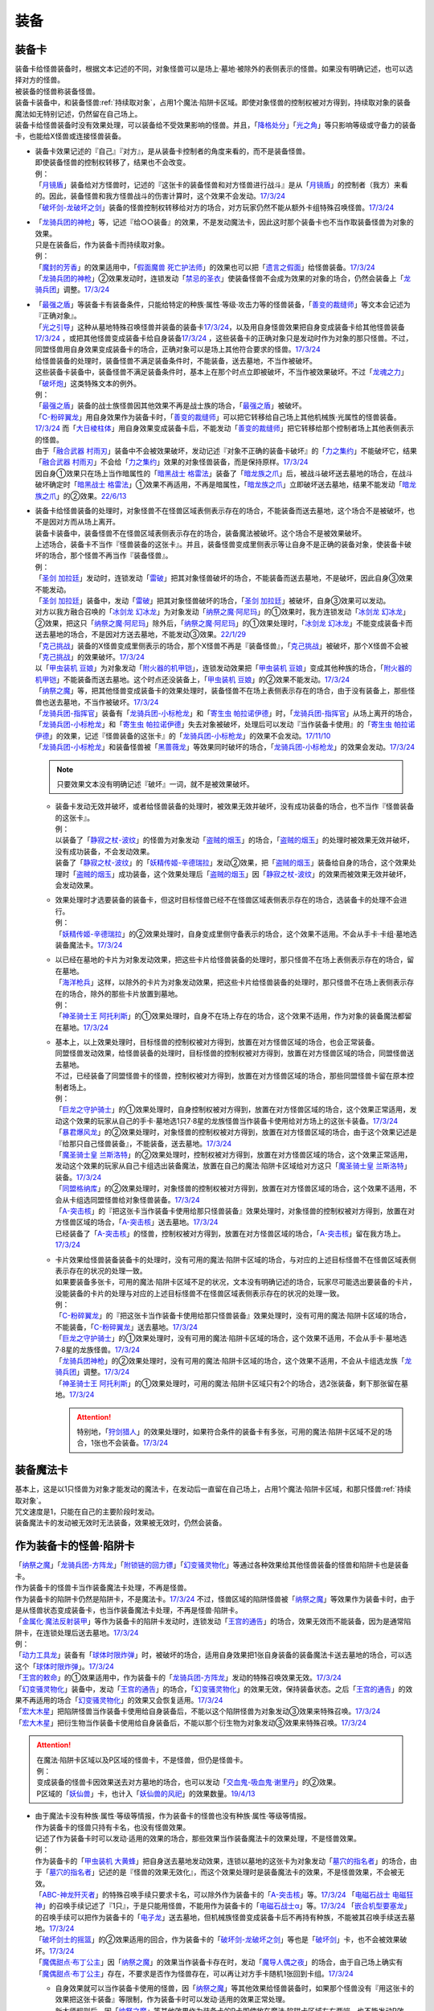 ======
装备
======

.. _装备卡:

装备卡
=========

| 装备卡给怪兽装备时，根据文本记述的不同，对象怪兽可以是场上·墓地·被除外的表侧表示的怪兽。如果没有明确记述，也可以选择对方的怪兽。
| 被装备的怪兽称装备怪兽。
| 装备卡装备中，和装备怪兽\ :ref:`持续取对象`\ ，占用1个魔法·陷阱卡区域。即使对象怪兽的控制权被对方得到，持续取对象的装备魔法如无特别记述，仍然留在自己场上。
| 装备卡给怪兽装备时没有效果处理，可以装备给不受效果影响的怪兽。并且，「`降格处分`_」「`光之角`_」等只影响等级或守备力的装备卡，也能给X怪兽或连接怪兽装备。

-  | 装备卡效果记述的『自己』『对方』，是从装备卡控制者的角度来看的，而不是装备怪兽。
   | 即使装备怪兽的控制权转移了，结果也不会改变。
   | 例：
   | 「`月镜盾`_」装备给对方怪兽时，记述的『这张卡的装备怪兽和对方怪兽进行战斗』是从「`月镜盾`_」的控制者（我方）来看的。因此，装备怪兽和我方怪兽战斗的伤害计算时，这个效果不会发动。\ `17/3/24 <https://www.db.yugioh-card.com/yugiohdb/faq_search.action?ope=5&fid=17217&request_locale=ja>`__
   | 「`破坏剑-龙破坏之剑`_」装备的怪兽控制权转移给对方的场合，对方玩家仍然不能从额外卡组特殊召唤怪兽。\ `17/3/24 <https://www.db.yugioh-card.com/yugiohdb/faq_search.action?ope=5&fid=17259&request_locale=ja>`__

-  | 「`龙骑兵团的神枪`_」等，记述『给○○装备』的效果，不是发动魔法卡，因此这时那个装备卡也不当作取装备怪兽为对象的效果。
   | 只是在装备后，作为装备卡而持续取对象。
   | 例：
   | 「`魔封的芳香`_」的效果适用中，「`假面魔兽 死亡护法师`_」的效果也可以把「`遗言之假面`_」给怪兽装备。\ `17/3/24 <https://www.db.yugioh-card.com/yugiohdb/faq_search.action?ope=5&fid=189&request_locale=ja>`__
   | 「`龙骑兵团的神枪`_」②效果发动时，连锁发动「`禁忌的圣衣`_」使装备怪兽不会成为效果的对象的场合，仍然会装备上「`龙骑兵团`_」调整。\ `17/3/24 <https://www.db.yugioh-card.com/yugiohdb/faq_search.action?ope=5&fid=14404&request_locale=ja>`__

-  | 「`最强之盾`_」等装备卡有装备条件，只能给特定的种族·属性·等级·攻击力等的怪兽装备，「`善变的裁缝师`_」等文本会记述为『正确对象』。
   | 「`光之引导`_」这种从墓地特殊召唤怪兽并装备的装备卡\ `17/3/24 <https://www.db.yugioh-card.com/yugiohdb/faq_search.action?ope=5&fid=18115&keyword=&tag=-1&request_locale=ja>`__，以及用自身怪兽效果把自身变成装备卡给其他怪兽装备\ `17/3/24 <https://www.db.yugioh-card.com/yugiohdb/faq_search.action?ope=5&fid=17435&keyword=&tag=-1&request_locale=ja>`__ ，或把其他怪兽变成装备卡给自身装备\ `17/3/24 <https://www.db.yugioh-card.com/yugiohdb/faq_search.action?ope=5&fid=19374&keyword=&tag=-1&request_locale=ja>`__ ，这些装备卡的正确对象只是发动时作为对象的那只怪兽。不过，同盟怪兽用自身效果变成装备卡的场合，正确对象可以是场上其他符合要求的怪兽。\ `17/3/24 <https://www.db.yugioh-card.com/yugiohdb/faq_search.action?ope=5&fid=19479&keyword=&tag=-1&request_locale=ja>`__
   | 给怪兽装备的处理时，装备怪兽不满足装备条件时，不能装备，送去墓地，不当作被破坏。
   | 这些装备卡装备中，装备怪兽不满足装备条件时，基本上在那个时点立即被破坏，不当作被效果破坏。不过「`龙魂之力`_」「`破坏炮`_」这类特殊文本的例外。
   | 例：
   | 「`最强之盾`_」装备的战士族怪兽因其他效果不再是战士族的场合，「`最强之盾`_」被破坏。
   | 「`C-粉碎翼龙`_」用自身效果作为装备卡时，「`善变的裁缝师`_」可以把它转移给自己场上其他机械族·光属性的怪兽装备。\ `17/3/24 <https://www.db.yugioh-card.com/yugiohdb/faq_search.action?ope=5&fid=19479&keyword=&tag=-1&request_locale=ja>`__ 而「`大日棱柱体`_」用自身效果变成装备卡后，不能发动「`善变的裁缝师`_」把它转移给那个控制者场上其他表侧表示的怪兽。
   | 由于「`融合武器 村雨刃`_」装备中不会被效果破坏，发动记述『对象不正确的装备卡破坏』的「`力之集约`_」不能破坏它，结果「`融合武器 村雨刃`_」不会给「`力之集约`_」效果的对象怪兽装备，而是保持原样。\ `17/3/24 <https://www.db.yugioh-card.com/yugiohdb/faq_search.action?ope=5&fid=8617&request_locale=ja>`__
   | 因自身①效果只在场上当作暗属性的「`暗黑战士 格雷法`_」装备了「`暗龙族之爪`_」后，被战斗破坏送去墓地的场合，在战斗破坏确定时「`暗黑战士 格雷法`_」①效果不再适用，不再是暗属性，「`暗龙族之爪`_」立即破坏送去墓地，结果不能发动「`暗龙族之爪`_」的②效果。\ `22/6/13 <https://yugioh-wiki.net/index.php?%A1%D4%B0%C7%CE%B5%C2%B2%A4%CE%C4%DE%A1%D5#faq2>`__

-  | 装备卡给怪兽装备的处理时，对象怪兽不在怪兽区域表侧表示存在的场合，不能装备而送去墓地，这个场合不是被破坏，也不是因对方而从场上离开。
   | 装备卡装备中，装备怪兽不在怪兽区域表侧表示存在的场合，装备魔法被破坏。这个场合不是被效果破坏。
   | 上述场合，装备卡不当作『怪兽装备的这张卡』。并且，装备怪兽变成里侧表示等让自身不是正确的装备对象，使装备卡破坏的场合，那个怪兽不再当作『装备怪兽』。
   | 例：
   | 「`圣剑 加拉廷`_」发动时，连锁发动「`雷破`_」把其对象怪兽破坏的场合，不能装备而送去墓地，不是破坏，因此自身③效果不能发动。
   | 「`圣剑 加拉廷`_」装备中，发动「`雷破`_」把其对象怪兽破坏的场合，「`圣剑 加拉廷`_」被破坏，自身③效果可以发动。
   | 对方以我方融合召唤的「`冰剑龙 幻冰龙`_」为对象发动「`纳祭之魔·阿尼玛`_」的①效果时，我方连锁发动「`冰剑龙 幻冰龙`_」②效果，把这只「`纳祭之魔·阿尼玛`_」除外后，「`纳祭之魔·阿尼玛`_」的①效果处理时，「`冰剑龙 幻冰龙`_」不能变成装备卡而送去墓地的场合，不是因对方送去墓地，不能发动③效果。\ `22/1/29 <https://www.db.yugioh-card.com/yugiohdb/faq_search.action?ope=5&fid=23547&keyword=&tag=-1&request_locale=ja>`__
   | 「`克己挑战`_」装备的X怪兽变成里侧表示的场合，那个X怪兽不再是『装备怪兽』，「`克己挑战`_」被破坏，那个X怪兽不会被「`克己挑战`_」的效果破坏。\ `17/3/24 <https://www.db.yugioh-card.com/yugiohdb/faq_search.action?ope=5&fid=15&request_locale=ja3&request_locale=ja>`__
   | 以「`甲虫装机 豆娘`_」为对象发动「`附火器的机甲铠`_」，连锁发动效果把「`甲虫装机 豆娘`_」变成其他种族的场合，「`附火器的机甲铠`_」不能装备而送去墓地。这个时点还没装备上，「`甲虫装机 豆娘`_」的②效果不能发动。\ `17/3/24 <https://www.db.yugioh-card.com/yugiohdb/faq_search.action?ope=5&fid=10201&keyword=&tag=-1&request_locale=ja>`__
   | 「`纳祭之魔`_」等，把其他怪兽变成装备卡的效果处理时，装备怪兽不在场上表侧表示存在的场合，由于没有装备上，那些怪兽也送去墓地，不当作被破坏。\ `17/3/24 <https://www.db.yugioh-card.com/yugiohdb/faq_search.action?ope=5&fid=6643&keyword=&tag=-1&request_locale=ja>`__
   | 「`龙骑兵团-指挥官`_」装备有「`龙骑兵团-小标枪龙`_」和「`寄生虫 帕拉诺伊德`_」时，「`龙骑兵团-指挥官`_」从场上离开的场合，「`龙骑兵团-小标枪龙`_」和「`寄生虫 帕拉诺伊德`_」失去对象被破坏，处理后可以发动『当作装备卡使用』的「`寄生虫 帕拉诺伊德`_」的效果，记述『怪兽装备的这张卡』的「`龙骑兵团-小标枪龙`_」的效果不会发动。\ `17/11/10 <https://www.db.yugioh-card.com/yugiohdb/faq_search.action?ope=5&fid=21532&request_locale=ja>`__
   | 「`龙骑兵团-小标枪龙`_」和装备怪兽被「`黑蔷薇龙`_」等效果同时破坏的场合，「`龙骑兵团-小标枪龙`_」的效果会发动。\ `17/3/24 <https://www.db.yugioh-card.com/yugiohdb/faq_search.action?ope=5&fid=10353&request_locale=ja>`__

   .. note:: 只要效果文本没有明确记述『破坏』一词，就不是被效果破坏。

   -  | 装备卡发动无效并破坏，或者给怪兽装备的处理时，被效果无效并破坏，没有成功装备的场合，也不当作『怪兽装备的这张卡』。
      | 例：
      | 以装备了「`静寂之杖-波纹`_」的怪兽为对象发动「`盗贼的烟玉`_」的场合，「`盗贼的烟玉`_」的处理时被效果无效并破坏，没有成功装备，不会发动效果。
      | 装备了「`静寂之杖-波纹`_」的「`妖精传姬-辛德瑞拉`_」发动②效果，把「`盗贼的烟玉`_」装备给自身的场合，这个效果处理时「`盗贼的烟玉`_」成功装备，这个效果处理后「`盗贼的烟玉`_」因「`静寂之杖-波纹`_」的效果而被效果无效并破坏，会发动效果。

   -  | 效果处理时才选要装备的装备卡，但这时目标怪兽已经不在怪兽区域表侧表示存在的场合，选装备卡的处理不会进行。
      | 例：
      | 「`妖精传姬-辛德瑞拉`_」的②效果处理时，自身变成里侧守备表示的场合，这个效果不适用。不会从手卡·卡组·墓地选装备魔法卡。\ `17/3/24 <https://www.db.yugioh-card.com/yugiohdb/faq_search.action?ope=5&fid=20045&keyword=&tag=-1&request_locale=ja>`__

   -  | 以已经在墓地的卡片为对象发动效果，把这些卡片给怪兽装备的处理时，那只怪兽不在场上表侧表示存在的场合，留在墓地。
      | 「`海洋枪兵`_」这样，以除外的卡片为对象发动效果，把这些卡片给怪兽装备的处理时，那只怪兽不在场上表侧表示存在的场合，除外的那些卡片放置到墓地。
      | 例：
      | 「`神圣骑士王 阿托利斯`_」的①效果处理时，自身不在场上存在的场合，这个效果不适用，作为对象的装备魔法都留在墓地。\ `17/3/24 <https://www.db.yugioh-card.com/yugiohdb/faq_search.action?ope=5&fid=13695&keyword=&tag=-1&request_locale=ja>`__

   -  | 基本上，以上效果处理时，目标怪兽的控制权被对方得到，放置在对方怪兽区域的场合，也会正常装备。
      | 同盟怪兽发动效果，给怪兽装备的处理时，目标怪兽的控制权被对方得到，放置在对方怪兽区域的场合，同盟怪兽送去墓地。
      | 不过，已经装备了同盟怪兽卡的怪兽，控制权被对方得到，放置在对方怪兽区域的场合，那些同盟怪兽卡留在原本控制者场上。
      | 例：
      | 「`巨龙之守护骑士`_」的①效果处理时，自身控制权被对方得到，放置在对方怪兽区域的场合，这个效果正常适用，发动这个效果的玩家从自己的手卡·墓地选1只7·8星的龙族怪兽当作装备卡使用给对方场上的这张卡装备。\ `17/3/24 <https://www.db.yugioh-card.com/yugiohdb/faq_search.action?ope=5&fid=18447&keyword=&tag=-1&request_locale=ja>`__
      | 「`暴君爆风龙`_」的②效果处理时，对象怪兽的控制权被对方得到，放置在对方怪兽区域的场合，由于这个效果记述是『给那只自己怪兽装备』，不能装备，送去墓地。\ `17/3/24 <https://www.db.yugioh-card.com/yugiohdb/faq_search.action?ope=5&fid=16014&keyword=&tag=-1&request_locale=ja>`__
      | 「`魔圣骑士皇 兰斯洛特`_」的②效果处理时，控制权被对方得到，放置在对方怪兽区域的场合，这个效果正常适用，发动这个效果的玩家从自己卡组选出装备魔法，放置在自己的魔法·陷阱卡区域给对方这只「`魔圣骑士皇 兰斯洛特`_」装备。\ `17/3/24 <https://www.db.yugioh-card.com/yugiohdb/faq_search.action?ope=5&fid=13699&keyword=&tag=-1&request_locale=ja>`__
      | 「`同盟格纳库`_」的②效果处理时，对象怪兽的控制权被对方得到，放置在对方怪兽区域的场合，这个效果不适用，不会从卡组选同盟怪兽给对象怪兽装备。\ `17/3/24 <https://www.db.yugioh-card.com/yugiohdb/faq_search.action?ope=5&fid=19496&keyword=&tag=-1&request_locale=ja>`__
      | 「`A-突击核`_」的『把这张卡当作装备卡使用给那只怪兽装备』效果处理时，对象怪兽的控制权被对方得到，放置在对方怪兽区域的场合，「`A-突击核`_」送去墓地。\ `17/3/24 <https://www.db.yugioh-card.com/yugiohdb/faq_search.action?ope=5&fid=19484&keyword=&tag=-1&request_locale=ja>`__
      | 已经装备了「`A-突击核`_」的怪兽，控制权被对方得到，放置在对方怪兽区域的场合，「`A-突击核`_」留在我方场上。\ `17/3/24 <https://www.db.yugioh-card.com/yugiohdb/faq_search.action?ope=5&fid=19483&keyword=&tag=-1&request_locale=ja>`__

   -  | 卡片效果给怪兽装备装备卡的处理时，没有可用的魔法·陷阱卡区域的场合，与对应的上述目标怪兽不在怪兽区域表侧表示存在的状况的处理一致。
      | 如果要装备多张卡，可用的魔法·陷阱卡区域不足的状况，文本没有明确记述的场合，玩家尽可能选出要装备的卡片，没能装备的卡片的处理与对应的上述目标怪兽不在怪兽区域表侧表示存在的状况的处理一致。
      | 例：
      | 「`C-粉碎翼龙`_」的『把这张卡当作装备卡使用给那只怪兽装备』效果处理时，没有可用的魔法·陷阱卡区域的场合，不能装备，「`C-粉碎翼龙`_」送去墓地。\ `17/3/24 <https://www.db.yugioh-card.com/yugiohdb/faq_search.action?ope=5&fid=19480&keyword=&tag=-1&request_locale=ja>`__
      | 「`巨龙之守护骑士`_」的①效果处理时，没有可用的魔法·陷阱卡区域的场合，这个效果不适用，不会从手卡·墓地选7·8星的龙族怪兽。\ `17/3/24 <https://www.db.yugioh-card.com/yugiohdb/faq_search.action?ope=5&fid=18453&keyword=&tag=-1&request_locale=ja>`__
      | 「`龙骑兵团神枪`_」的②效果处理时，没有可用的魔法·陷阱卡区域的场合，这个效果不适用，不会从卡组选龙族「`龙骑兵团`_」调整。\ `17/3/24 <https://www.db.yugioh-card.com/yugiohdb/faq_search.action?ope=5&fid=14188&keyword=&tag=-1&request_locale=ja>`__
      | 「`神圣骑士王 阿托利斯`_」的①效果处理时，可用的魔法·陷阱卡区域只有2个的场合，选2张装备，剩下那张留在墓地。\ `17/3/24 <https://www.db.yugioh-card.com/yugiohdb/faq_search.action?ope=5&fid=13696&keyword=&tag=-1&request_locale=ja>`__

      .. attention:: 特别地，「`狩剑猎人`_」的效果处理时，如果符合条件的装备卡有多张，可用的魔法·陷阱卡区域不足的场合，1张也不会装备。\ `17/3/24 <https://www.db.yugioh-card.com/yugiohdb/faq_search.action?ope=5&fid=6097&keyword=&tag=-1&request_locale=ja>`__

装备魔法卡
=============

| 基本上，这是以1只怪兽为对象才能发动的魔法卡，在发动后一直留在自己场上，占用1个魔法·陷阱卡区域，和那只怪兽\ :ref:`持续取对象`\ 。
| 咒文速度是1，只能在自己的主要阶段时发动。
| 装备魔法卡的发动被无效时无法装备，效果被无效时，仍然会装备。

作为装备卡的怪兽·陷阱卡
==========================

| 「`纳祭之魔`_」「`龙骑兵团-方阵龙`_」「`附锁链的回力镖`_」「`幻变骚灵物化`_」等通过各种效果给其他怪兽装备的怪兽和陷阱卡也是装备卡。
| 作为装备卡的怪兽卡当作装备魔法卡处理，不再是怪兽。
| 作为装备卡的陷阱卡仍然是陷阱卡，不是魔法卡。\ `17/3/24 <https://www.db.yugioh-card.com/yugiohdb/faq_search.action?ope=5&fid=11531&request_locale=ja>`__ 不过，怪兽区域的陷阱怪兽被「`纳祭之魔`_」等效果作为装备卡时，由于是从怪兽状态变成装备卡，也当作装备魔法卡处理，不再是怪兽·陷阱卡。
| 「`金属化·魔法反射装甲`_」等作为装备卡的陷阱卡发动时，连锁发动「`王宫的通告`_」的场合，效果无效而不能装备，因为是通常陷阱卡，在连锁处理后送去墓地。\ `17/3/24 <https://www.db.yugioh-card.com/yugiohdb/faq_search.action?ope=5&fid=6396&request_locale=ja>`__
| 例：
| 「`动力工具龙`_」装备有「`球体时限炸弹`_」时，被破坏的场合，适用自身效果把1张自身装备的装备魔法卡送去墓地的场合，可以选这个「`球体时限炸弹`_」。\ `17/3/24 <https://www.db.yugioh-card.com/yugiohdb/faq_search.action?ope=5&fid=10997&request_locale=ja>`__
| 「`王宫的敕命`_」的①效果适用中，作为装备卡的「`龙骑兵团-方阵龙`_」发动的特殊召唤效果无效。\ `17/3/24 <https://www.db.yugioh-card.com/yugiohdb/faq_search.action?ope=5&fid=10061&request_locale=ja>`__
| 「`幻变骚灵物化`_」装备中，发动「`王宫的通告`_」的场合，「`幻变骚灵物化`_」的效果无效，保持装备状态。之后「`王宫的通告`_」的效果不再适用的场合「`幻变骚灵物化`_」的效果又会恢复适用。\ `17/3/24 <https://www.db.yugioh-card.com/yugiohdb/faq_search.action?ope=5&fid=10477&request_locale=ja>`__
| 「`宏大木星`_」把陷阱怪兽当作装备卡使用给自身装备后，不能以这个陷阱怪兽为对象发动③效果来特殊召唤。\ `17/3/24 <https://www.db.yugioh-card.com/yugiohdb/faq_search.action?ope=5&fid=7645&keyword=&tag=-1&request_locale=ja>`__
| 「`宏大木星`_」把衍生物当作装备卡使用给自身装备后，不能以那个衍生物为对象发动③效果来特殊召唤。\ `17/3/24 <https://www.db.yugioh-card.com/yugiohdb/faq_search.action?ope=5&fid=19254&request_locale=ja>`__

.. attention::

   | 在魔法·陷阱卡区域以及P区域的怪兽卡，不是怪兽，但仍是怪兽卡。
   | 例：
   | 变成装备的怪兽卡因效果送去对方墓地的场合，也可以发动「`交血鬼-吸血鬼·谢里丹`_」的②效果。
   | P区域的「`妖仙兽`_」卡，也计入「`妖仙兽的风祀`_」的效果数量。\ `19/4/13 <https://www.db.yugioh-card.com/yugiohdb/faq_search.action?ope=4&cid=14510&request_locale=ja>`__

-  | 由于魔法卡没有种族·属性·等级等情报，作为装备卡的怪兽也没有种族·属性·等级等情报。
   | 作为装备卡的怪兽只持有卡名，也没有怪兽效果。
   | 记述了作为装备卡时可以发动·适用的效果的场合，那些效果当作装备魔法卡的效果处理，不是怪兽效果。
   | 例：
   | 作为装备卡的「`甲虫装机 大黄蜂`_」把自身送去墓地发动效果，连锁以墓地的这张卡为对象发动「`墓穴的指名者`_」的场合，由于「`墓穴的指名者`_」记述的是『怪兽的效果无效化』，而这个效果处理时是装备魔法卡的效果，不是怪兽效果，不会被无效。
   | 「`ABC-神龙歼灭者`_」的特殊召唤手续只要求卡名，可以除外作为装备卡的「`A-突击核`_」等。\ `17/3/24 <https://www.db.yugioh-card.com/yugiohdb/faq_search.action?ope=5&fid=6495&request_locale=ja>`__ 「`电磁石战士 电磁狂神`_」的召唤手续记述了『1只』，于是只能用怪兽，不能用作为装备卡的「`电磁石战士α`_」等。\ `17/3/24 <https://www.db.yugioh-card.com/yugiohdb/faq_search.action?ope=5&fid=19458&request_locale=ja>`__ 「`嵌合机型要塞龙`_」的召唤手续可以把作为装备卡的「`电子龙`_」送去墓地，但机械族怪兽变成装备卡后不再持有种族，不能被其召唤手续送去墓地。\ `17/3/24 <https://www.db.yugioh-card.com/yugiohdb/faq_search.action?ope=5&fid=6872&request_locale=ja>`__ 
   | 「`破坏剑士的摇篮`_」的②效果适用的回合，作为装备卡的「`破坏剑-龙破坏之剑`_」等也是「`破坏剑`_」卡，也不会被效果破坏。\ `17/3/24 <https://www.db.yugioh-card.com/yugiohdb/faq_search.action?ope=5&fid=20523&request_locale=ja>`__
   | 「`魔偶甜点·布丁公主`_」因「`纳祭之魔`_」的效果当作装备卡存在时，发动「`魔导人偶之夜`_」的场合，由于自己场上确实有「`魔偶甜点·布丁公主`_」存在，不要求是否作为怪兽存在，可以再让对方手卡随机1张回到卡组。\ `17/3/24 <https://www.db.yugioh-card.com/yugiohdb/faq_search.action?ope=5&fid=15&request_locale=ja>`__

   -  | 自身效果就可以当作装备卡使用的怪兽，因「`纳祭之魔`_」等其他效果给怪兽装备时，如果那个怪兽没有『用这张卡的效果把这张卡装备』等限制，作为装备卡时可以发动·适用的效果正常处理。
      | 新大师规则后，因「`纳祭之魔`_」等其他效果作为装备卡的P卡即使放在魔法·陷阱卡区域左右两端，也不能发动P效果。\ `17/7/28 <https://www.db.yugioh-card.com/yugiohdb/faq_search.action?ope=5&fid=20756&request_locale=ja>`__
      | 例：
      | 「`怀抱圣剑的王后 桂妮薇儿`_」只在用自身效果给怪兽装备时会让那个怪兽上升攻击力。「`纳祭之魔`_」的效果把它装备给自身的场合，攻击力不会上升，②效果会适用。\ `17/3/24 <https://www.db.yugioh-card.com/yugiohdb/faq_search.action?ope=5&fid=13680&request_locale=ja>`__
      | 「`同盟格纳库`_」的②效果给怪兽装备的同盟怪兽在下个回合后可以发动自身效果特殊召唤。\ `17/3/24 <https://www.db.yugioh-card.com/yugiohdb/faq_search.action?ope=5&fid=19477&request_locale=ja>`__
      | 「`闪光抽卡`_」把「`异热同心武器-一角兽皇枪`_」装备给「`No.39 希望皇 霍普`_」的场合，由于不是用自身的效果装备，不会上升攻击力。不过『装备怪兽和对方怪兽进行战斗的场合，只在战斗阶段内那只对方怪兽的效果无效化』这个效果会适用。\ `18/12/22 <https://www.db.yugioh-card.com/yugiohdb/faq_search.action?ope=5&fid=22334&request_locale=ja>`__

      .. tip:: 没有编号的效果文本通过句号分隔不同效果。『自己的主要阶段时，手卡的这张卡可以当作攻击力上升1900的装备卡使用给自己场上的「`混沌No.39 希望皇 霍普雷`_」装备』和『装备怪兽和对方怪兽进行战斗的场合，只在战斗阶段内那只对方怪兽的效果无效化』是2个效果，后者没有其他条件限制，所以无论以什么方式装备上都会适用。

      .. attention:: 特别地，「`精神寄生体`_」虽然没有记述类似文本，被「`纳祭之魔`_」的效果装备时仍然不能发动效果。

-  | 「`纳祭之魔`_」等效果记述中不要求对象是表侧表示时，可以选里侧的怪兽作为对象，结果变成里侧表示的装备魔法卡。
   | 例：
   | 「`拘束解放波`_」记述的是『选择自己场上表侧表示存在的1张装备魔法卡才能发动』，不能选择里侧表示的装备卡。
   | 「`纳祭之魔`_」的效果装备里侧表示的怪兽时是装备魔法卡给怪兽装备，以及作为装备卡的里侧表示的怪兽被破坏时是装备魔法卡从场上离开，结果「`士气高扬`_」的效果都会发动。
   | 「`纳祭之魔`_」把里侧表示的「`电子暗黑火炮`_」作为装备卡时，这个「`电子暗黑火炮`_」送去墓地的场合，是作为装备卡送去墓地，可以发动③效果。\ `17/3/24 <https://www.db.yugioh-card.com/yugiohdb/faq_search.action?ope=5&fid=9219&request_locale=ja>`__
   | 由于盖放的卡是非公开情报，即使「`铠狱龙-电子暗冥龙`_」③效果的cost没有要求表侧表示，也不能用盖放的装备魔法卡。\ `17/6/15 <https://www.db.yugioh-card.com/yugiohdb/faq_search.action?ope=5&fid=8461&request_locale=ja>`__ 不过，「`纳祭之魔`_」等效果把里侧表示的怪兽当作装备卡给自身装备后，双方都能确认这是里侧表示的装备魔法卡（但对方从这个时点起不能确认这张里侧表示的卡的卡名等情报），因此③效果的cost可以使用这个装备卡。\ `17/6/15 <https://www.db.yugioh-card.com/yugiohdb/faq_search.action?ope=5&fid=12429&keyword=&tag=-1&request_locale=ja>`__
   | 「`纳祭之魔`_」把里侧表示的怪兽作为装备卡时，是盖放的魔法卡，「`兰卡之虫惑魔`_」的③效果可以把那个怪兽回到对方手卡，后续效果正常适用。\ `17/7/28 <https://www.db.yugioh-card.com/yugiohdb/faq_search.action?ope=5&fid=20855&request_locale=ja>`__
   | 「`淘气仙星的灯光舞台`_」②效果可以选择「`纳祭之魔`_」装备的里侧表示的装备卡为对象，结束阶段由于其不能发动，结果送去墓地。\ `17/9/7 <https://www.db.yugioh-card.com/yugiohdb/faq_search.action?ope=5&fid=12473&keyword=&tag=-1&request_locale=ja>`__

| 「`纳祭之魔`_」等，把其他怪兽当作装备卡，只能给自身装备的效果被无效时，由于失去维持装备卡的能力，结果这样装备的装备卡都被破坏，不是被效果破坏。
| 「`破戒蛮龙-破坏龙`_」等，把其他怪兽当作装备卡，可以给其他怪兽装备的效果，以及「`甲虫装机 吉咖螳螂`_」这样自身能给其他怪兽装备的效果，在装备后，无论哪张卡被无效，那些装备卡都不会被破坏。
| 例：
| 「`破戒蛮龙-破坏龙`_」把「`破坏剑-`_」怪兽当作装备卡给「`-破坏剑士`_」怪兽装备后，这3张卡中无论无效哪张，装备中的「`破坏剑-`_」卡不会被破坏。
| 「`同盟运输车`_」的①效果把怪兽给自身装备的场合，即使之后效果被无效，这张作为装备的怪兽卡也不会被破坏。
| 「`甲虫装机 豆娘`_」用自身效果把「`甲虫装机 大黄蜂`_」作为装备卡给自身装备时，自身被无效的场合，「`甲虫装机 大黄蜂`_」被破坏。\ `17/3/24 <https://www.db.yugioh-card.com/yugiohdb/faq_search.action?ope=5&fid=11923&request_locale=ja>`__
| 「`甲虫装机 吉咖螳螂`_」用自身①效果给「`甲虫装机`_」怪兽装备时，那个怪兽被无效的场合，也就那样装备，不会被破坏。\ `17/3/24 <https://www.db.yugioh-card.com/yugiohdb/faq_search.action?ope=5&fid=11920&keyword=&tag=-1&request_locale=ja>`__
| 「`纳祭之魔`_」把「`龙骑兵团-小标枪龙`_」装备时，被无效的场合，「`龙骑兵团-小标枪龙`_」是作为怪兽装备的装备卡送去墓地，会发动效果。\ `17/3/24 <https://www.db.yugioh-card.com/yugiohdb/faq_search.action?ope=5&fid=10822&request_locale=ja>`__

| 作为装备卡的怪兽·陷阱卡离开魔法·陷阱卡区域时，回到原本的状态，可以发动·适用自身不作为装备卡时持有的效果了。
| 例：
| 「`怨邪帝 盖乌斯`_」以作为装备卡的「`强化支援机械·重装武器`_」为对象发动效果的场合，除外后是暗属性，后续效果正常适用。\ `17/3/24 <https://www.db.yugioh-card.com/yugiohdb/faq_search.action?ope=5&fid=12294&request_locale=ja>`__
| 作为装备卡的「`混沌之黑魔术师`_」从场上离开时，自身效果会适用，结果除外。\ `17/3/24 <https://www.db.yugioh-card.com/yugiohdb/faq_search.action?ope=5&fid=15&request_locale=ja3&request_locale=ja20>`__
| 作为装备卡的「`元素英雄 绝对零度侠`_」从场上离开时，对方场上的怪兽全部破坏的效果会发动。\ `17/3/24 <https://www.db.yugioh-card.com/yugiohdb/faq_search.action?ope=5&fid=7847&request_locale=ja>`__

.. _`铠狱龙-电子暗冥龙`: https://ygocdb.com/card/name/铠狱龙-电子暗冥龙
.. _`冰剑龙 幻冰龙`: https://ygocdb.com/card/name/冰剑龙%20幻冰龙
.. _`动力工具龙`: https://ygocdb.com/card/name/动力工具龙
.. _`魔导人偶之夜`: https://ygocdb.com/card/name/魔导人偶之夜
.. _`墓穴的指名者`: https://ygocdb.com/card/name/墓穴的指名者
.. _`电子龙`: https://ygocdb.com/card/name/电子龙
.. _`光之引导`: https://ygocdb.com/card/name/光之引导
.. _`妖仙兽的风祀`: https://ygocdb.com/card/name/妖仙兽的风祀
.. _`降格处分`: https://ygocdb.com/card/name/降格处分
.. _`禁忌的圣衣`: https://ygocdb.com/card/name/禁忌的圣衣
.. _`球体时限炸弹`: https://ygocdb.com/card/name/球体时限炸弹
.. _`破坏剑-龙破坏之剑`: https://ygocdb.com/card/name/破坏剑-龙破坏之剑
.. _`雷破`: https://ygocdb.com/card/name/雷破
.. _`同盟格纳库`: https://ygocdb.com/card/name/同盟格纳库
.. _`幻变骚灵物化`: https://ygocdb.com/card/name/幻变骚灵物化
.. _`淘气仙星的灯光舞台`: https://ygocdb.com/card/name/淘气仙星的灯光舞台
.. _`元素英雄 绝对零度侠`: https://ygocdb.com/card/name/元素英雄%20绝对零度侠
.. _`甲虫装机 豆娘`: https://ygocdb.com/card/name/甲虫装机%20豆娘
.. _`狩剑猎人`: https://ygocdb.com/card/name/狩剑猎人
.. _`电磁石战士α`: https://ygocdb.com/card/name/电磁石战士α
.. _`遗言之假面`: https://ygocdb.com/card/name/遗言之假面
.. _`C-粉碎翼龙`: https://ygocdb.com/card/name/C-粉碎翼龙
.. _`-破坏剑士`: https://ygocdb.com/?search=-破坏剑士
.. _`同盟运输车`: https://ygocdb.com/card/name/同盟运输车
.. _`怀抱圣剑的王后 桂妮薇儿`: https://ygocdb.com/card/name/怀抱圣剑的王后%20桂妮薇儿
.. _`破戒蛮龙-破坏龙`: https://ygocdb.com/card/name/破戒蛮龙-破坏龙
.. _`精神寄生体`: https://ygocdb.com/card/name/精神寄生体
.. _`圣剑 加拉廷`: https://ygocdb.com/card/name/圣剑%20加拉廷
.. _`巨龙之守护骑士`: https://ygocdb.com/card/name/巨龙之守护骑士
.. _`王宫的敕命`: https://ygocdb.com/card/name/王宫的敕命
.. _`龙骑兵团的神枪`: https://ygocdb.com/card/name/龙骑兵团的神枪
.. _`交血鬼-吸血鬼·谢里丹`: https://ygocdb.com/card/name/交血鬼-吸血鬼·谢里丹
.. _`怨邪帝 盖乌斯`: https://ygocdb.com/card/name/怨邪帝%20盖乌斯
.. _`ABC-神龙歼灭者`: https://ygocdb.com/card/name/ABC-神龙歼灭者
.. _`A-突击核`: https://ygocdb.com/card/name/A-突击核
.. _`破坏剑-`: https://ygocdb.com/?search=破坏剑-
.. _`破坏炮`: https://ygocdb.com/card/name/破坏炮
.. _`假面魔兽 死亡护法师`: https://ygocdb.com/card/name/假面魔兽%20死亡护法师
.. _`甲虫装机 大黄蜂`: https://ygocdb.com/card/name/甲虫装机%20大黄蜂
.. _`月镜盾`: https://ygocdb.com/card/name/月镜盾
.. _`破坏剑士的摇篮`: https://ygocdb.com/card/name/破坏剑士的摇篮
.. _`甲虫装机 吉咖螳螂`: https://ygocdb.com/card/name/甲虫装机%20吉咖螳螂
.. _`寄生虫 帕拉诺伊德`: https://ygocdb.com/card/name/寄生虫%20帕拉诺伊德
.. _`神圣骑士王 阿托利斯`: https://ygocdb.com/card/name/神圣骑士王%20阿托利斯
.. _`魔圣骑士皇 兰斯洛特`: https://ygocdb.com/card/name/魔圣骑士皇%20兰斯洛特
.. _`暗龙族之爪`: https://ygocdb.com/card/name/暗龙族之爪
.. _`黑蔷薇龙`: https://ygocdb.com/card/name/黑蔷薇龙
.. _`善变的裁缝师`: https://ygocdb.com/card/name/善变的裁缝师
.. _`暴君爆风龙`: https://ygocdb.com/card/name/暴君爆风龙
.. _`光之角`: https://ygocdb.com/card/name/光之角
.. _`纳祭之魔·阿尼玛`: https://ygocdb.com/card/name/纳祭之魔·阿尼玛
.. _`融合武器 村雨刃`: https://ygocdb.com/card/name/融合武器%20村雨刃
.. _`兰卡之虫惑魔`: https://ygocdb.com/card/name/兰卡之虫惑魔
.. _`妖精传姬-辛德瑞拉`: https://ygocdb.com/card/name/妖精传姬-辛德瑞拉
.. _`龙骑兵团`: https://ygocdb.com/card/name/龙骑兵团
.. _`宏大木星`: https://ygocdb.com/card/name/宏大木星
.. _`纳祭之魔`: https://ygocdb.com/card/name/纳祭之魔
.. _`最强之盾`: https://ygocdb.com/card/name/最强之盾
.. _`龙骑兵团-小标枪龙`: https://ygocdb.com/card/name/龙骑兵团-小标枪龙
.. _`金属化·魔法反射装甲`: https://ygocdb.com/card/name/金属化·魔法反射装甲
.. _`No.39 希望皇 霍普`: https://ygocdb.com/card/name/No.39%20希望皇%20霍普
.. _`王宫的通告`: https://ygocdb.com/card/name/王宫的通告
.. _`龙骑兵团神枪`: https://ygocdb.com/card/name/龙骑兵团神枪
.. _`海洋枪兵`: https://ygocdb.com/card/name/海洋枪兵
.. _`盗贼的烟玉`: https://ygocdb.com/card/name/盗贼的烟玉
.. _`力之集约`: https://ygocdb.com/card/name/力之集约
.. _`电子暗黑火炮`: https://ygocdb.com/card/name/电子暗黑火炮
.. _`龙骑兵团-指挥官`: https://ygocdb.com/card/name/龙骑兵团-指挥官
.. _`大日棱柱体`: https://ygocdb.com/card/name/大日棱柱体
.. _`混沌之黑魔术师`: https://ygocdb.com/card/name/混沌之黑魔术师
.. _`拘束解放波`: https://ygocdb.com/card/name/拘束解放波
.. _`龙骑兵团-方阵龙`: https://ygocdb.com/card/name/龙骑兵团-方阵龙
.. _`嵌合机型要塞龙`: https://ygocdb.com/card/name/嵌合机型要塞龙
.. _`魔偶甜点·布丁公主`: https://ygocdb.com/card/name/魔偶甜点·布丁公主
.. _`克己挑战`: https://ygocdb.com/card/name/克己挑战
.. _`附锁链的回力镖`: https://ygocdb.com/card/name/附锁链的回力镖
.. _`混沌No.39 希望皇 霍普雷`: https://ygocdb.com/card/name/混沌No.39%20希望皇%20霍普雷
.. _`暗黑战士 格雷法`: https://ygocdb.com/card/name/暗黑战士%20格雷法
.. _`附火器的机甲铠`: https://ygocdb.com/card/name/附火器的机甲铠
.. _`强化支援机械·重装武器`: https://ygocdb.com/card/name/强化支援机械·重装武器
.. _`静寂之杖-波纹`: https://ygocdb.com/card/name/静寂之杖-波纹
.. _`妖仙兽`: https://ygocdb.com/?search=妖仙兽
.. _`破坏剑`: https://ygocdb.com/?search=破坏剑
.. _`异热同心武器-一角兽皇枪`: https://ygocdb.com/card/name/异热同心武器-一角兽皇枪
.. _`甲虫装机`: https://ygocdb.com/?search=甲虫装机
.. _`龙魂之力`: https://ygocdb.com/card/name/龙魂之力
.. _`电磁石战士 电磁狂神`: https://ygocdb.com/card/name/电磁石战士%20电磁狂神
.. _`士气高扬`: https://ygocdb.com/card/name/士气高扬
.. _`魔封的芳香`: https://ygocdb.com/card/name/魔封的芳香
.. _`闪光抽卡`: https://ygocdb.com/card/name/闪光抽卡

